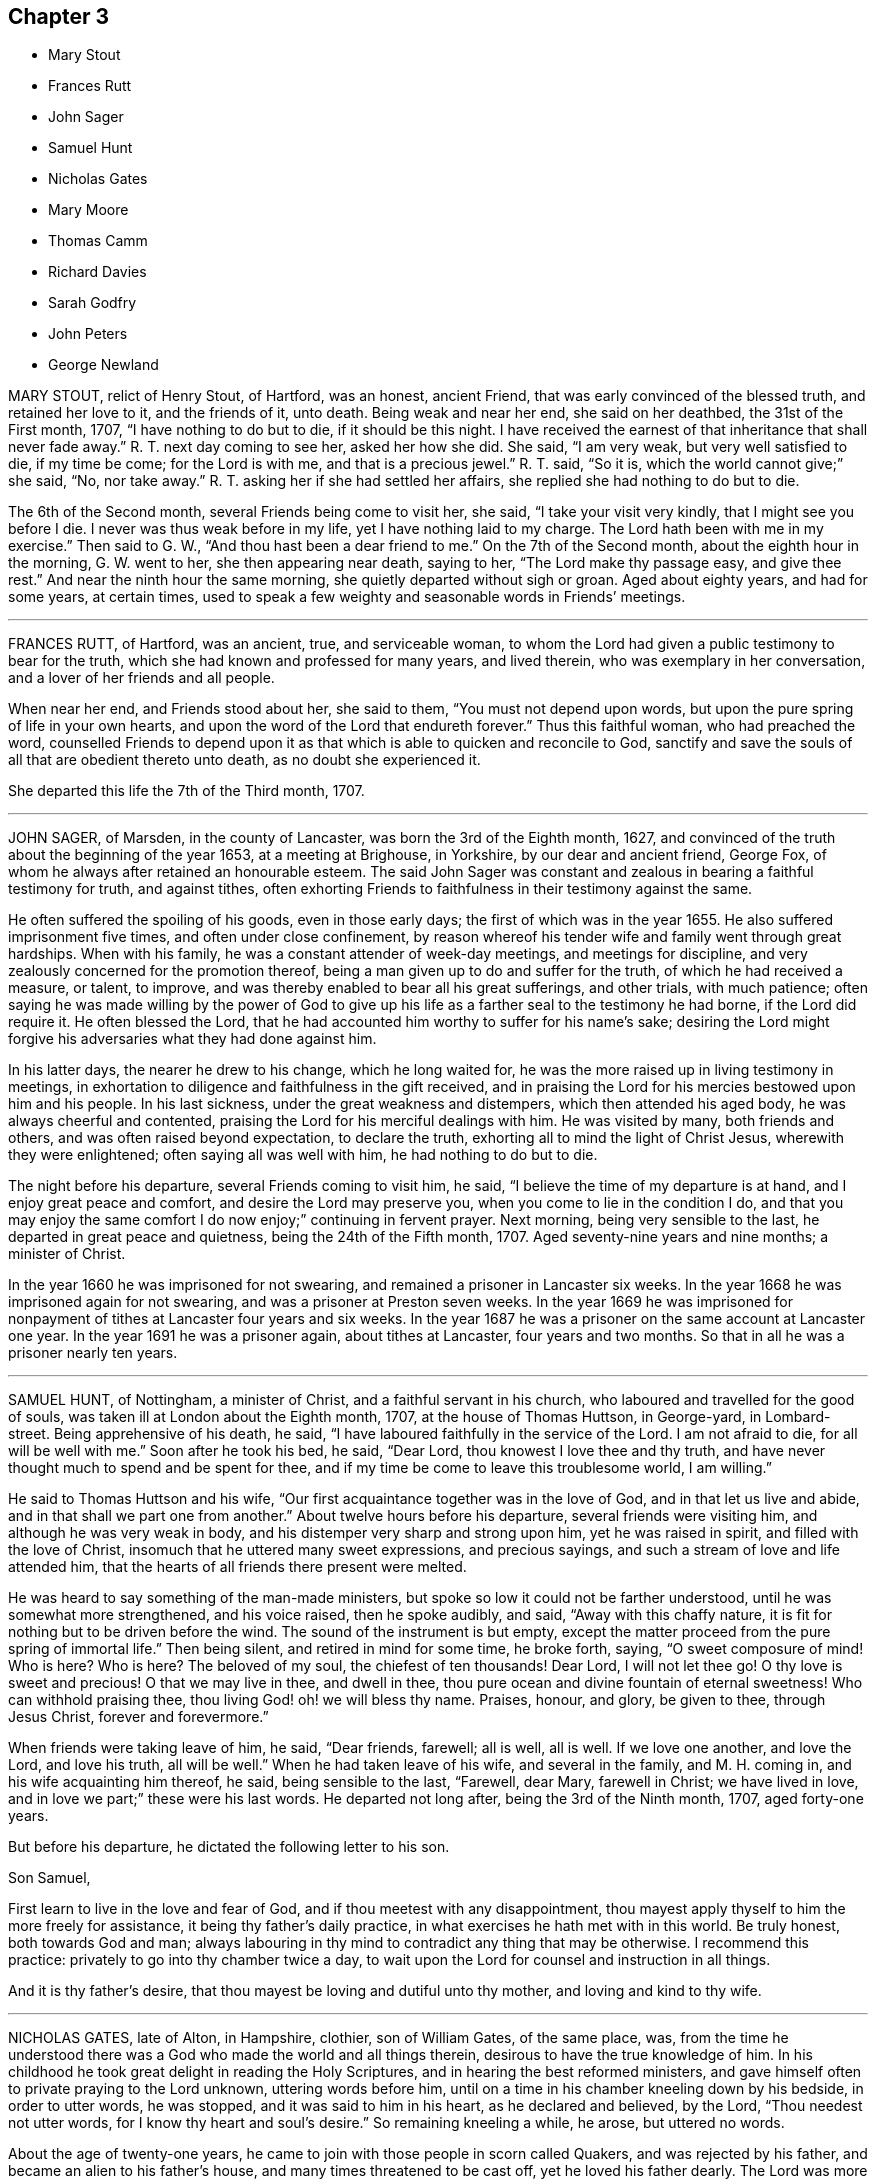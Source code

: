 == Chapter 3

[.chapter-synopsis]
* Mary Stout
* Frances Rutt
* John Sager
* Samuel Hunt
* Nicholas Gates
* Mary Moore
* Thomas Camm
* Richard Davies
* Sarah Godfry
* John Peters
* George Newland

MARY STOUT, relict of Henry Stout, of Hartford, was an honest, ancient Friend,
that was early convinced of the blessed truth, and retained her love to it,
and the friends of it, unto death.
Being weak and near her end, she said on her deathbed, the 31st of the First month, 1707,
"`I have nothing to do but to die, if it should be this night.
I have received the earnest of that inheritance that shall never fade away.`"
R+++.+++ T. next day coming to see her, asked her how she did.
She said, "`I am very weak, but very well satisfied to die, if my time be come;
for the Lord is with me, and that is a precious jewel.`"
R+++.+++ T. said, "`So it is, which the world cannot give;`" she said, "`No, nor take away.`"
R+++.+++ T. asking her if she had settled her affairs,
she replied she had nothing to do but to die.

The 6th of the Second month, several Friends being come to visit her, she said,
"`I take your visit very kindly, that I might see you before I die.
I never was thus weak before in my life, yet I have nothing laid to my charge.
The Lord hath been with me in my exercise.`"
Then said to G. W., "`And thou hast been a dear friend to me.`"
On the 7th of the Second month, about the eighth hour in the morning, G. W. went to her,
she then appearing near death, saying to her, "`The Lord make thy passage easy,
and give thee rest.`"
And near the ninth hour the same morning, she quietly departed without sigh or groan.
Aged about eighty years, and had for some years, at certain times,
used to speak a few weighty and seasonable words in Friends`' meetings.

[.asterism]
'''

FRANCES RUTT, of Hartford, was an ancient, true, and serviceable woman,
to whom the Lord had given a public testimony to bear for the truth,
which she had known and professed for many years, and lived therein,
who was exemplary in her conversation, and a lover of her friends and all people.

When near her end, and Friends stood about her, she said to them,
"`You must not depend upon words, but upon the pure spring of life in your own hearts,
and upon the word of the Lord that endureth forever.`"
Thus this faithful woman, who had preached the word,
counselled Friends to depend upon it as that which
is able to quicken and reconcile to God,
sanctify and save the souls of all that are obedient thereto unto death,
as no doubt she experienced it.

She departed this life the 7th of the Third month, 1707.

[.asterism]
'''

JOHN SAGER, of Marsden, in the county of Lancaster, was born the 3rd of the Eighth month,
1627, and convinced of the truth about the beginning of the year 1653,
at a meeting at Brighouse, in Yorkshire, by our dear and ancient friend, George Fox,
of whom he always after retained an honourable esteem.
The said John Sager was constant and zealous in bearing a faithful testimony for truth,
and against tithes,
often exhorting Friends to faithfulness in their testimony against the same.

He often suffered the spoiling of his goods, even in those early days;
the first of which was in the year 1655.
He also suffered imprisonment five times, and often under close confinement,
by reason whereof his tender wife and family went through great hardships.
When with his family, he was a constant attender of week-day meetings,
and meetings for discipline, and very zealously concerned for the promotion thereof,
being a man given up to do and suffer for the truth, of which he had received a measure,
or talent, to improve, and was thereby enabled to bear all his great sufferings,
and other trials, with much patience;
often saying he was made willing by the power of God to give up
his life as a farther seal to the testimony he had borne,
if the Lord did require it.
He often blessed the Lord,
that he had accounted him worthy to suffer for his name`'s sake;
desiring the Lord might forgive his adversaries what they had done against him.

In his latter days, the nearer he drew to his change, which he long waited for,
he was the more raised up in living testimony in meetings,
in exhortation to diligence and faithfulness in the gift received,
and in praising the Lord for his mercies bestowed upon him and his people.
In his last sickness, under the great weakness and distempers,
which then attended his aged body, he was always cheerful and contented,
praising the Lord for his merciful dealings with him.
He was visited by many, both friends and others, and was often raised beyond expectation,
to declare the truth, exhorting all to mind the light of Christ Jesus,
wherewith they were enlightened; often saying all was well with him,
he had nothing to do but to die.

The night before his departure, several Friends coming to visit him, he said,
"`I believe the time of my departure is at hand, and I enjoy great peace and comfort,
and desire the Lord may preserve you, when you come to lie in the condition I do,
and that you may enjoy the same comfort I do now enjoy;`" continuing in fervent prayer.
Next morning, being very sensible to the last, he departed in great peace and quietness,
being the 24th of the Fifth month, 1707.
Aged seventy-nine years and nine months; a minister of Christ.

In the year 1660 he was imprisoned for not swearing,
and remained a prisoner in Lancaster six weeks.
In the year 1668 he was imprisoned again for not swearing,
and was a prisoner at Preston seven weeks.
In the year 1669 he was imprisoned for nonpayment
of tithes at Lancaster four years and six weeks.
In the year 1687 he was a prisoner on the same account at Lancaster one year.
In the year 1691 he was a prisoner again, about tithes at Lancaster,
four years and two months.
So that in all he was a prisoner nearly ten years.

[.asterism]
'''

SAMUEL HUNT, of Nottingham, a minister of Christ, and a faithful servant in his church,
who laboured and travelled for the good of souls,
was taken ill at London about the Eighth month, 1707, at the house of Thomas Huttson,
in George-yard, in Lombard-street.
Being apprehensive of his death, he said,
"`I have laboured faithfully in the service of the Lord.
I am not afraid to die, for all will be well with me.`"
Soon after he took his bed, he said, "`Dear Lord, thou knowest I love thee and thy truth,
and have never thought much to spend and be spent for thee,
and if my time be come to leave this troublesome world, I am willing.`"

He said to Thomas Huttson and his wife,
"`Our first acquaintance together was in the love of God,
and in that let us live and abide, and in that shall we part one from another.`"
About twelve hours before his departure, several friends were visiting him,
and although he was very weak in body, and his distemper very sharp and strong upon him,
yet he was raised in spirit, and filled with the love of Christ,
insomuch that he uttered many sweet expressions, and precious sayings,
and such a stream of love and life attended him,
that the hearts of all friends there present were melted.

He was heard to say something of the man-made ministers,
but spoke so low it could not be farther understood,
until he was somewhat more strengthened, and his voice raised, then he spoke audibly,
and said, "`Away with this chaffy nature,
it is fit for nothing but to be driven before the wind.
The sound of the instrument is but empty,
except the matter proceed from the pure spring of immortal life.`"
Then being silent, and retired in mind for some time, he broke forth, saying,
"`O sweet composure of mind!
Who is here?
Who is here?
The beloved of my soul, the chiefest of ten thousands!
Dear Lord, I will not let thee go!
O thy love is sweet and precious!
O that we may live in thee, and dwell in thee,
thou pure ocean and divine fountain of eternal sweetness!
Who can withhold praising thee, thou living God! oh! we will bless thy name.
Praises, honour, and glory, be given to thee, through Jesus Christ,
forever and forevermore.`"

When friends were taking leave of him, he said, "`Dear friends, farewell; all is well,
all is well.
If we love one another, and love the Lord, and love his truth, all will be well.`"
When he had taken leave of his wife, and several in the family, and M. H. coming in,
and his wife acquainting him thereof, he said, being sensible to the last, "`Farewell,
dear Mary, farewell in Christ; we have lived in love,
and in love we part;`" these were his last words.
He departed not long after, being the 3rd of the Ninth month, 1707, aged forty-one years.

But before his departure, he dictated the following letter to his son.

[.embedded-content-document.letter]
--

[.salutation]
Son Samuel,

First learn to live in the love and fear of God,
and if thou meetest with any disappointment,
thou mayest apply thyself to him the more freely for assistance,
it being thy father`'s daily practice, in what exercises he hath met with in this world.
Be truly honest, both towards God and man;
always labouring in thy mind to contradict any thing that may be otherwise.
I recommend this practice: privately to go into thy chamber twice a day,
to wait upon the Lord for counsel and instruction in all things.

And it is thy father`'s desire, that thou mayest be loving and dutiful unto thy mother,
and loving and kind to thy wife.

--

[.asterism]
'''

NICHOLAS GATES, late of Alton, in Hampshire, clothier, son of William Gates,
of the same place, was,
from the time he understood there was a God who made the world and all things therein,
desirous to have the true knowledge of him.
In his childhood he took great delight in reading the Holy Scriptures,
and in hearing the best reformed ministers,
and gave himself often to private praying to the Lord unknown, uttering words before him,
until on a time in his chamber kneeling down by his bedside, in order to utter words,
he was stopped, and it was said to him in his heart, as he declared and believed,
by the Lord, "`Thou needest not utter words, for I know thy heart and soul`'s desire.`"
So remaining kneeling a while, he arose, but uttered no words.

About the age of twenty-one years,
he came to join with those people in scorn called Quakers,
and was rejected by his father, and became an alien to his father`'s house,
and many times threatened to be cast off, yet he loved his father dearly.
The Lord was more to him than his father, and fitted him for his service,
and gave him a gift of the ministry,
and called him forth freely to preach the gospel of the grace of God,
and made him an experimental witness of the sufficiency thereof.
He laboured earnestly therein in divers parts of England,
to invite all to receive and come under its teachings.
By the power and grace of God, he was supported under, and carried through,
all the trials and exercises, stonings, stockings, reproachings, imprisonments,
and spoiling of goods he met with for the truth`'s sake, and his testimony thereto.

He was religiously exemplary in his family, and among all where he travelled,
preached sound doctrine, lived a holy life, was just in his dealing,
diligent in his calling, a tender husband, a loving father, a kind friend,
a good neighbour, a follower of peace, delighted in hospitality, sought unity,
and laboured to preserve it in the bonds of peace.
He was diligent in attending meetings, both First-days and other days,
and in the service of quarterly and monthly meetings, and in taking care of the poor,
and was greatly blessed of God.
This servant of Christ being taken ill the 10th of the Tenth month, 1707,
the first thing he expressed his care for, was the church,
and to have friends preserved in unity,
saying he was well satisfied with the Lord`'s dealing with him.
"`He hath been a good God to me all along, and hath let me live to good old age,
and been my support from time to time, and is so in this present exercise.`"
Another time he said, "`My days are expiring apace;
but I have lived to see the goodness of the Lord in the land of the living.`"

He then expressed his love to his wife in a very tender, affectionate manner,
and prayed to the Lord that he would bless and preserve her and his children to the end,
desiring they might live together in love, and watch over one another therein.
He said he did not know, if he had his time to live over again, that he could die better,
having the evidence in himself of well done; yet he said,
if the Lord did see fit to restore him,
and he could be an instrument to gain more souls to God, he could be glad;
for that was his great joy,
when he considered how he had spent his time in the Lord`'s service.
This honest, zealous old man gave good advice to many that came to see him,
and for their children, laying a charge upon such friends as had them,
to keep their children to the plain language,
and to bring them up in the fear and admonition of the Lord;
and admonishing his own children to do so by their children,
and to ask them questions for opening their understanding,
that they might know what God is, and where he is to be found,
and to do thus while they are young and tender; and said, "`Oh! that men,
especially young men, did know the comfort of living a sober life.`"

A neighbour coming to visit him, asked him how he did; he replied, "`Weak,
and am going apace out of this troublesome world,
to a place where there is neither sorrow nor trouble.`"
After this, he said, "`Friends were formerly known by their fewness of words,
and keeping to their word in their dealings.`"
He very often desired Friends to keep to plainness, both in habit and speech,
warning his daughter Deborah present, and his wife, to watch over her children,
to keep them out of pride, saying, "`There is scarcely a worse weed than pride.`"
A while before he died, he said,
"`The door of entrance is open into the kingdom;`"
into which it is not doubted but he is entered.
He departed the 21st of the Tenth month, 1707, aged about seventy-four,
convinced about fifty-two years; and was honourably buried on the 24th,
in Friends`' burying-ground at Alton,
after a very solemn meeting of many Friends and others,
and left his wife twenty-one children and grandchildren.

[.asterism]
'''

MARY MOORE, late wife of John Moore, of Eldworth, in the county of York,
daughter of Thomas Camm, was seized with sickness,
which continued upon her about three months, which she bore with much patience,
often saying she was well content with the will of God.
Her dear father being then from home in the service of truth,
her husband divers times asked her if he might not write to her father,
to acquaint him with her weakness, and to desire his return home.
She answered she should be right glad to see him,
but she would not have his service hindered upon her account,
hoping when that was over he might return in due time to see her.

Accordingly, upon the 30th of the Sixth month, 1707, he got to Eldworth,
and found his daughter very weak;
but the surprise of joy to see him had liked to overwhelm her spirits,
so that for a time she could not speak to him.
In a little time she got over it,
and expressed her great joy and satisfaction to see him, saying,
"`Now the Lord hath answered my desire; and now I leave all to his wise disposing,
whether life or death.`"
She continued pretty easy, still, and resigned; and about a week after she grew worse;
but said to her father, "`I am resigned to the will of God, and gathered out of care,
touching visible things; only some fear is upon my mind touching my eldest son,
that it will prove to his harm to be schooled where he now is, therefore,
I desire he may be removed to some good place and school.`"

This was promised her should be done as speedily as well could be;
at which she seemed contented and easy.
She often signified her resignedness to the will of God,
praying to be endued with patience to the end of her race:
and the Lord was pleased to hear and answer.
She bore all her long exercise with great patience.
On the 12th of the Seventh month, though much weakened,
she was opened and strengthened to speak very strongly, which was written down, viz.:

"`Oh! what a blessing have I enjoyed in this my quarter of a year`'s weakness.
It has been the best and most sweet, pleasant, and profitable time of all my life.
I have seen the end of all worldly enjoyments.
Although I have a kind father, a loving husband, and dear babes, yet I can freely, yea,
heartily, with all my heart, leave all to be with Christ my Redeemer, my Saviour,
and the beloved of my soul.
Oh! he hath been near me, yea, with me day and night.
He hath so drawn me, and won upon me, with the cords of his love, taking me by the hand,
and opening his arms to receive me into his bosom, that I am overcome with his love.
Very gentle has his hand been upon me;
and he hath blessed me with great contentment and patience.
I am freely resigned up to the will of my God.
As for my poor babes, I commit them to the Lord who gave me them.
They have also two good fathers, who will take care of them,
where I can leave them freely; only I desire thee, father,
to take care of John`'s schooling and education,
and get him apprentice to some good Friend at Bristol, or elsewhere, as thou seest fit.
All my care I have cast upon God, and upon thee, my father and my husband;
so that I am easy.
Blessed be the Lord for this good and precious time,
wherein I am freely devoted to his will, and right glad to leave this troublesome world,
having the earnest of that eternal glorious redemption,
through my blessed Lord and Saviour, Jesus Christ.`"

Then calling her children one by one, charged them, saying, "`Fear God,
dwell in love one with another,
and be sure obey your father;`" then blessing them particularly in the name of the Lord,
and committing them all unto him.

When she parted with her youngest babe, she kissed her, and said,
"`They tell me that thou, poor lamb, wilt have the greatest loss of me;
yet as I have cast all my care for you upon the Lord, I am easy,
and leave you to his protection and divine providence, who gave you all to me,
who never fails those that trust in him, being a tender Father,
both to the fatherless and motherless children.`"

To her eldest son John she farther added, "`I have been a tender mother to you,
and now must leave you.
Therefore, dear child, observe the counsel and advice of thy dying mother,
write them down, and imprint them in thy mind.
First, I charge thee to fear and remember God thy Creator in the days of thy youth.
Refrain all evil company; be sober and attentive to all good counsel;
let not thy mind go roving after foolish toys,
and do nothing but what is good and commendable;
and then thou wilt not need to make any excuse or lie;
for a lying tongue is an abomination to the Lord.
Read, and remember what wise Solomon saith will be the portion of such
as despise or neglect the good counsel of father or mother,
and thereby do evil in breaking God`'s command, to obey father and mother.
Oh! dear child, consider of these things, and be wise: God Almighty bless thee,
and you all, and preserve you out of all evil.
This is the one great thing that I desire for you; not to be great in the world,
which hurts many; but to be great in virtue and godliness,
which has the promise both of this world, and that which is to come.`"

Then she lay still some little time, desiring all might leave the room except Anna,
her husband`'s eldest daughter,
betwixt whom and her there had been a great endearedness and strong bond of love.
After some time her father, Thomas Camm, coming into the room again,
and hearing her and her daughter Anna in discourse, sat down out of her sight,
and heard her say to Anna, that she left her as a mother to her motherless children;
bidding her call to mind how she and her two younger sisters, by Providence,
fell under her care when very young,
and how she had faithfully discharged her trust in tender care over them;
and she desired no better for hers than she had done for them,
when they could not do for themselves.

Anna then tenderly telling her mother, she hoped that they, viz., her children,
should want nothing that was in her power to do for them,
she being sensible of the strong obligation of duty she was under,
and so they left things.
After some time, she said, "`What a comfort and joy it is,
to be so near the end of this troublesome world.`"
She was always very glad of friends`' company in visits and little meetings,
which at several times were kept in her chamber, which, she said,
were to her great refreshment; the last was the evening before she died; after which,
she said, "`This is likely to be the last.`"
Next morning she said, "`This night, and a little part of next day will finish here.`"
That night she had very sharp pangs, hard for her father and others to hear;
so that he left the room once or twice, but could not stay easily in or out;
and an exercise or concern came upon his spirit, to pray to the Lord for her;
and the Lord was pleased to hear the supplication that was put up;
so that she had no more such sharp pangs,
and finished her course here on the 15th of the Seventh month, 1707:
and it is not doubted but she is at rest with the Lord.

She was decently interred in her husband`'s burying-place at Eldworth,
on the 17th of the same month, being her birthday, and also her marriage day, and,
had she lived to that day, her age would have been thirty-eight years.
The loss of her was greatly lamented, not only by her relations and nearest friends,
but neighbours, both poor and rich, her loving, innocent,
and wise conduct and deportment having gained her great
respect amongst persons of all sorts that knew her.
Oh! that many in observing and following her pious example,
may be stirred up more and more to seek after virtue and godliness,
and thereby purchase to themselves a good name, as she has done,
through love and obedience to the Lord Jesus Christ,
is the chief design in publishing these lines.

[.asterism]
'''

THOMAS CAMM, late of Camsgill, in the county of Westmoreland, was born in the year 1641,
of honest, religious, and godly parents, was well educated,
and from his childhood inclined to be religious, and sought after the best things.
He delighted in the company of the best, or most religious sort of people;
and in his tender years the Lord was pleased to visit
him with the light of the day springing from on high,
and thereby convinced him of his blessed and unchangeable truth;
even in the morning of the day, to these latter ages of the world;
and after some time called him forth into the work of the ministry,
for which the Lord fitted him.

Being thus visited and called of God,
he counted nothing too near or dear to part with for truth`'s sake;
but left all to follow the Lord,
and with his whole strength and substance was given up to serve him,
and faithfully to do the work he was called to.
The Lord who had called him to such a great and glorious work,
as preaching the everlasting gospel, did fitly qualify him for the same,
pouring forth upon him of his holy spirit, and endued him with divine wisdom,
whereby he was made an able preacher of the word of life to many,
and could divide it aright, according to the states of the people.

As he was thus called and qualified,
so he was diligent and laborious in the work of the Lord in many parts of this nation,
and was made instrumental to convince and establish many in the way of truth.
His doctrine was sound, and his delivery powerful;
and though his testimony was not with the enticing words of men`'s wisdom,
yet it was in the demonstration of that divine power,
which reached the witness of God in the hearts of the hearers.

Great and many were the sufferings he met with,
and he very patiently bore and went through them, of many sorts and kinds,
as imprisonments, spoiling of goods, mockings and scoffings from those without,
and suffering among false brethren.
In all which he stood firm and faithful in his testimony for truth,
approving himself a true follower of Jesus Christ,
suffering joyfully for his name`'s sake, who had counted him worthy, not only to believe,
but to suffer for him.
As he was a man wonderfully endued with heavenly and divine wisdom,
so he was a man of great humility,
very much labouring for love and unity amongst brethren,
and where any thing appeared tending to a breach of it,
he always used his utmost endeavours to put a stop thereto,
approving himself to be a man of peace, and always laboured for it,
both in the church and also amongst all sorts of people.

He was a man beloved of God, and by all good men who knew him.
He was a nursing father to many,
encouraging everything that was good in the least child;
but very zealous against every appearance of evil;
especially against that which in any wise tended to the laying
waste of that testimony which the Lord required his people to bear,
being zealously concerned to keep his testimony clear in every branch of it.
He was a man well qualified for discipline, and laboured very much to promote it,
for the encouragement of those who were weak,
and to bring to judgment those that were loose, and would let their testimony fall.
He was very zealous against that antichristian yoke of tithes,
and though he suffered very much on that account, yet he stood faithful to the last,
and rejoiced in his sufferings upon that and all other accounts for truth`'s sake.

Though in the latter part of his time he was attended with much bodily weakness,
which through his many hard labours, travels, and sufferings, was come upon him,
yet such was his zeal for truth, and love for the friends of it,
that he was willing to spend his time and strength for and in the service of truth,
which he faithfully performed, to the comfort and edification of the churches of Christ.
On the 17th of the Eleventh month, 1707,
having been in the love of God to visit several meetings in the upper end of Lancashire,
Westmoreland, and the west of Yorkshire, he returned to his son John Moore`'s,
at Eldworth, and that very day it pleased the Lord,
by a gentle hand (as he phrased it) to bring his old distemper upon him.

After some few days it grew more violent and hard upon him;
he bore it with much patience,
and continued in a weakly distempered state of body for five or six weeks,
taking very little natural food, nor getting much sleep or rest at nights;
yet could walk up and down his chamber, and was always pretty cheerful,
and freely resigned to the will of God, often saying,
"`I neither desire to live nor to die, but am well content,
however it shall please the Lord to order it;`" farther saying, "`If the Lord see meet,
or have yet any farther service for me to do, it is easy with him to raise me up again;
but his will be done, I am very well content, I bless the Lord.`"

Near the conclusion of his days, he said, "`I have great peace and satisfaction,
in that I have done the will of God.
I do not know that I have much more to do, the time of my departure seems to draw nigh;
but I am well satisfied.
I bless the Lord, I can say with the Apostle, '`I have fought a good fight;
I have finished my course; I have kept the faith,
henceforth there is laid up for me a crown of righteousness, which the Lord,
the righteous Judge, shall give me at that day, and not to me only,
but to them also that love his appearing.`'`"

One day, he being alone in his chamber, his son John Moore came and sat down by him,
and asked him how he did; he answered,`" I am but weakly of body,
but strong in the inner man, blessed be the Lord,
who hath been my support and strength hitherto.`"
He then farther said, "`I have been pondering in my mind,
and meditating of the wonderful and unspeakable mercies and loving-kindnesses of God,
to me extended all my life long, even to this very day; that I, such a poor, weak,
feeble creature, should be enabled to hold out, and go through those many trials,
travails, sufferings and exercises, both inward and outward, of various kinds,
that have fallen to my lot.
It has indeed been the Lord`'s doing,
who is and has been all along my buckler and my shield,
he shall have the praise and the glory of all, for he alone is worthy of it,
forever and forevermore.`"
His distemper continuing, and his bodily strength growing weaker,
so that there was little likelihood of his recovery,
he gave very plain and distinct directions concerning his burial,
as one not much concerned at his approaching departure.

Being grown so weak he could not well go alone, without some little support,
one evening as he was walking over his chamber floor,
leaning upon his son J. Moore`'s arm, his legs trembled under him,
which he observing, said, "`Dear John, when the pillars of the house begin to tremble,
there is feeble work.
But then, blessed are they who, when this earthly tabernacle is ready to be dissolved,
do assuredly know that they have a habitation eternal in the heavens,
whose builder and maker the Lord is; of which, for my part,
I bless the Lord I am well satisfied.`"

About a week before he died,
several of John Moore`'s children being in the room with him, he said to them,
"`Now I think I must leave you.
If the Lord had seen meet to spare me a little longer,
I might have been of service to you in counsel and advice; but the Lord,
the great and wise counsellor, as you have your eye to him above all things,
will not be wanting to you in counsel.
I love you entirely, and the blessing of the Almighty rest upon you, if it be his will.`"
He several times spoke concerning Esau; one time he said,
"`Esau`'s mount was in part consumed and consuming,
yet there were branches still remained;`" and said,
"`The Lord lay it waste more and more.`"
Another time he said, "`Faith and patience, hope and charity, are excellent virtues;
the Lord, if it be his will, endue his children and people more and more therewith.`"

When he was grown so very weak that the getting his
clothes on and off was somewhat difficult and troublesome,
he one time said to those about him, "`Dear children,
you have a great deal of trouble and exercise about me, the Lord be your reward;
but you shall see a little time will put an end to all these troubles,
and a happy end it will be for me, I doubt it not at all.`"

Another time, being some days before he died,
John Moore`'s eldest daughter standing by him, he took her by the hand, and said,
"`Dear Anna, the Lord will reward thee for thy care and pains about me.`"
Seeing her affected with sorrow,
as well she might be for the approaching loss of so near and dear a friend,
he farther added, "`Death will not be said nay; but it will be well with me,
the enemy cannot touch me.
The Lord who hath been with me,
and hath borne up my spirit through and over all
the various exercises and trials of my time;
he will be with me to the end; there is no doubt of it.`"

One time lying upon his bed, in a sweet and heavenly frame of mind and spirit, he said,
"`I have served the Lord in sincerity, with all my heart, and with all my soul,
and with all my strength; hallelujah, hallelujah, hallelujah.`"
And so went on praising and magnifying the Lord,
to the melting and tendering the hearts of all present.

Afterwards he said to John Moore, and some others who were with him,`" Bear me record,
I die in perfect unity with the brethren;
my love is as firm and true as ever in our Lord Jesus Christ,
the author of our salvation.`"
When grown very weak, being asked how he did, he would say, "`Weak of body,
but strong in the Lord;`" saying also, "`In Abraham`'s bosom there is sweet repose.`"
He divers times spoke of the efficacy and virtue of the wine of the kingdom;
and about two days before he died, he seemed to be faint,
and J. Moore gave him a little wine to sup, thinking it might refresh him,
but his stomach could not bear it.
Then looking pretty cheerfully at J. Moore, he said, "`Dear John,
thou seest these things will not do; but one cup of new wine in the heavenly kingdom,
with my dear and blessed Lord and Saviour Jesus Christ, will make up all.`"
His strength decaying very fast, he for the most part lay very still and quiet,
as one waiting for his dissolution, not saying much, unless when spoken to,
and then would answer very sensibly to what he was asked.

On the day he died, he was desirous to be helped out of his bed,
but seeing how very weak he was, he was put off for some time; but he still urged it.
J+++.+++ Moore told him, he doubted he was so weak he could scarcely bear it without fainting;
but those with him told him, they were willing to help him the best they could.
To which he replied very cheerfully, "`That is enough: I hope the Lord,
that has been my help in many straits and difficulties, will also now help me.`"
So his clothes were got ready, and by degrees got most of them on;
but before they had quite done, he was likely to faint:
so they sat him down on the bedside, and supported him a little.

After a while he somewhat revived, and looking about him,
he saw J. Moore`'s youngest child, betwixt two and three years old,
standing before him a little way off, and he beckoned with his hand,
that she might come to him, and with a little help he set her upon his knees,
and affectionately kissing and embracing her, he said, "`God Almighty bless thee.
The God of Abraham, of Isaac, and of Jacob, bless thee, and make thee happy,
if it be his will.`"
Then after a little time they got his clothes something better on,
and set him in his chair, where he sat a pretty while; then growing weary,
he desired to lie down upon his bed, which he did, and after a little time,
he was perceived to weaken very fast.
He lay still and quiet, not saying any thing that could be heard or perceived;
but drawing his breath sometimes quicker and sometimes slower,
yet without the least disturbance, or stoppage of phlegm.
He continued so for the space of about six hours;
then stretching himself forth upon his bed, he departed this life without sigh or groan,
as one falling into a deep sleep, on the 13th day of the First month, 1707,
betwixt the hours of eleven and twelve in the night, being aged sixty-six years,
nine months, and ten days.

Thus, having fought the good fight, and finished his course well,
he laid down his head in peace with the Lord, and is freed from all his sufferings,
sorrows, and afflictions here, and entered no doubt into the kingdom of eternal glory,
forever to live, and magnify, and praise the great God, world without end.
On the 15th of the same month, his body was removed from Eldworth in Yorkshire,
where he died, to his late dwelling-house at Camsgill, in Westmoreland,
and on the 16th of the same month was carried in
a solemn manner to Friends`' burying-place at Park-end,
in Preston-Patrick, being about half a mile from Camsgill.
It was accompanied thither by several hundreds of people, both of the neighbourhood,
and also many friends out of divers of the adjacent counties,
and was there interred in a decent, Christian manner,
there being a general appearance of sorrow in those present
for the loss of so good and serviceable a man.

The corpse being interred, all, or most that were there, drew into the meetinghouse,
and had a precious edifying season together, the powerful living presence of the Lord,
in an eminent manner, overshadowing the assembly,
to the tendering and affecting many hearts.
Divers testimonies were then borne,
to the sufficiency of that universal principle of divine light and grace,
which is given to be a teacher and a leader to all mankind,
and is become the teacher and the leader of all those
who are willing to be taught and led by it.
But it is, and will be, the condemnation of all those who are disobedient to,
and rebel against it, whilst they continue in that state.

Also divers testimonies were borne, concerning this our dear friend, deceased,
as to his faithfulness, care, and labour of love in serving God`'s heritage;
as also with respect to the many trials, travels,
and deep exercises that he had faithfully gone through in his day and time,
upon truth`'s account;
all which he was enabled to perform and go through
by the power and assistance of that divine grace,
and holy spirit of God, which he still accounted his buckler and his shield,
his bow and his battle-axe, and by and through which, he was what he was,
and to which alone, and not to him as man, the praise and glory of all was attributed.

So friends having cleared themselves of what was upon their minds, the meeting broke up,
and friends parted with hearts deeply affected,
and filled with the love and goodness of God,
which had been plentifully shed abroad amongst them that day; praises, honour,
and glory over all, be given unto God, and to the Lamb,
who sits with him upon the throne, who is worthy forever, and forevermore.
Amen.

[.asterism]
'''

RICHARD DAVIES, of Cloddiecochion, in Montgomeryshire, by trade a felt-maker,
was convinced of the blessed truth about the year 1657,
and became faithful unto the Lord, through the power of it,
and thereby was made a minister of the word of life,
and was concerned freely to preach the gospel of salvation.
He was endued with spiritual gifts,
and serviceable in the exercise thereof in the churches of Christ,
both with respect to his sound doctrine and exemplary conversation,
and diligence to serve the widow and fatherless, and was fervent in prayer.

His last sickness was but short, for he was taken ill on the Sixth-day of the week,
and died on the First-day of the next following.
Some Friends of Dolobran meeting came to him,
and they had a meeting with him in his bed-chamber,
and he desired them to pray to the Lord, that he might have an easy passage, saying,
"`The fervent prayer of the righteous the Lord will have a regard to.`"
But his pain continuing upon him, the next day, being the 22nd of the First month, 1708,
about the ninth hour in the morning, he departed this life, and had an easy passage,
as it were in a sleep, having often said he must sleep his long sleep.
His body, on the 25th of the same month,
was accompanied by a considerable number of Friends and other people,
to the burying-place near his own house at Cloddiecochion, and there decently interred,
and no doubt but his soul is at rest with the Lord.

Aged seventy-three; a minister about forty-five years.

[.asterism]
'''

SARAH GODFRY, wife of Benjamin Godfry, of Chipin, near Buntingford,
in the-county of Hartford, daughter of George and Sarah Robins, of Sandon,
in the said county, was one who loved truth in her young years,
and with a tender heart did seek the Lord often, both in and out of meetings,
and was very watchful over her words, lest she should offend the Lord,
or give an evil example to others.
She was obedient to her parents, and tender to her brethren and sisters,
and would give them good advice.
After she was married, and had children, she was concerned for them,
and desired a meeting at her house, for the good of her neighbours, which was had;
at the conclusion of which she spoke with a loud voice, and said,
"`Ever blessed and praised be the name of the Lord for this
blessed opportunity;`" which much affected the people,
knowing her great weakness.

She also expressed her willingness to die, and leave husband and children,
to go to the Lord; and then she said, "`Blessed, praised, honoured, renowned, magnified,
and glorified be thy name, for thou art worthy of all blessing, praise, glory,
and honour, for thou art a merciful God.`"
After this manner she lay praising the Lord for some time.
A neighbour coming in, who was not called a Quaker, seeing her in such a heavenly frame,
spoke with tears, "`She will not leave her fellow behind her:
she will reap the fruit of her doings, joy unspeakable, and full of glory.`"
"`What a mercy,`" adds the neighbour, "`it is,
the Lord lays no more upon her than he gives her patience to bear.`"
She answered, "`The Lord is very good to me, what a great mercy it is,
that I am so willing to die; what a comfort it is, over what it would be,
if I was in great distress.
I feel no condemnation.`"
She desired her mother to hold her hands as she sat in her chair, "`for,`" said she,
"`I think I am going, and I feel great peace.`"
Her mother seeing her in such a still, comfortable condition, sat a while very still,
and after she said, "`Lord, Lord, receive my soul,`" and so departed like a lamb,
in about a quarter of an hour.

[.asterism]
'''

JOHN PETERS, of the parish of Minver, in the county of Cornwall,
about the 26th year of his age, received the knowledge of the blessed truth,
and joined in profession with the people called Quakers.
Being zealous and faithful to the Lord, he bestowed upon him a gift,
and called him into the ministry of the word of life,
in which he was diligently exercised for many years,
and laboured in the work of the gospel of Christ
freely and faithfully to the end of his days.
He was a good example in his life and conversation, and careful so to walk,
that the ministry might not be blamed in any thing by him,
being endued with the spirit of wisdom and understanding.
He travelled much, not only in the county where he lived,
but frequently in the south and western counties of England, and some parts of Wales;
and as he was well known, he was well received by the faithful.

When he thought he was near expiring, he got himself raised in his bed, and said,
"`It is the Lord`'s great mercy,
who in the midst of the pains and anguish that attend our bodies,
gives us resignation of mind to his divine will.
This may be soon spoken of; but it is sweet to come to the living experience of it,
and God hath mercifully given me this resignation and quietness of mind,
in which I have peace, notwithstanding the weakness and pains I lie under.`"

Then observing some young people about his bed,
he counselled them to keep low in the fear of the Lord,
not to seek to themselves great things, nor to post after the riches of this world;
though a moderate care, within the bounds of truth, was allowable.
But he spoke against extending our desires that way,
to the forgetting the work of religion, and the preparation for our latter end;
"`For,`" said he, '`a little, with God`'s blessing, will suffice.`"
He sweetly enlarged on the benefit of his blessing,
and the difference between those who enjoyed it and those who were cursed, adding,
"`In my young years I had a belief raised in me, that if I lived in the fear of God,
neither I nor mine should ever want: and it hath been all along confirmed to me.`"
He said farther, "`My heart is full of the love of God,
and the sting of death is taken away.
It would indeed be sad, at such a season of languishing,
to have a load of sin on the soul.`"
Many other seasonable counsels he then gave, that are not noted.

Another day he said to Friends present,
"`We have cause to be thankful to God for making known to us his truth.
I am evidently satisfied that the way the Lord hath brought us into,
is the way of truth.`"
He spoke of the necessity of living in obedience to it,
that it might be a cross to our wills and bridle to our tongues, and a stay to our minds.
He also said, "`Wait for wisdom and direction from the Lord,
to enable for such services as he requires;`" saying that the strength
of man`'s parts was not sufficient to do the Lord`'s work.
He counselled that love might be the principal motive in all public concerns,
and therein to rebuke, to exhort, and to counsel; and if, in those labours,
we meet with cross and peevish spirited people, that care might be,
not to suffer the same spirit to sway us; but to overcome the evil with good, saying,
"`I have nothing in appearance but death before me; but am well satisfied,
however the Lord deals with me; for,`" said he, "`I am sound in mind,
through the Lord`'s mercy, and have abundance of ease.
I am not afraid to die.
The sting of death is taken away;`" for which he praised the Lord.

Some of his relations being desirous he should try another doctor, he said, "`Be quiet,
be still; if the Lord see meet to lengthen my days, he can soon heal my malady;
if otherwise, I am content; for,`" adds he, "`it is no small comfort to me,
that I did not hearken to the persuasions of some
that would have me go from one doctor to another;
my confidence is in him who is alone the physician of value.
If the Lord hath any further work or service for me to do, he can heal me; if not,
I have done with this world.`"
When near his end, he said to his wife, as he had often before,
"`Mourn not for me when I am gone.
I am waiting for my change, desiring to be dissolved; death is not fearful,
the sting is taken away.`"
He often cried to the Lord for a blessing on his son,
whom God had left him of ten children, and said, "`I desired,
before ever God gave me a child,
they might rather be taken off in the innocency of their days,
than live to dishonour him.`"
So, in the fear and favour of God, he departed this life, the 11th of the Seventh month,
1708+++.+++ Aged about sixty-three; convinced about thirty-seven;
and a minister about twenty-five years.
He was also a prisoner several years for his testimony against tithes,
and for refusing to swear, in obedience to Christ`'s command.

His body was interred the 13th of the said Seventh month,
in Friends`' burying-ground at Minver,
being attended thither by a numerous company of Friends, relations, and neighbours;
and sundry testimonies were borne to the light, life, and virtue,
wherewith God had beautified our friend, while he abode amongst us;
as also to the necessity of holiness and obedience,
that those who succeed him might come to die the death of the righteous,
and that their latter end might be like unto his.

[.asterism]
'''

GEORGE NEWLAND, son of George and Susannah Newland, of the city of Dublin, clothier,
was an orderly and dutiful child, and sought the Lord in his young and tender years.
When he was drawn or persuaded by his schoolfellows to play, or be wild,
he afterwards would be under such trouble in himself,
that he would weep and mourn in the night season.
When about ten years of age, he desired he might be sent into the country,
and retire from his companions in the city.
So in a while his parents sent him into England, and boarded him at Eleanor Haycock`'s,
widow, near Sanky, and he went to school to Gilbert Thompson, at Sanky, in Lancashire.

About the age of eleven or twelve years,
the Lord concerned him to give testimony to the truth, calling him into the ministry,
in which he was faithful, and travelled in the work thereof,
and in the exercise of that gift the Lord had bestowed upon him,
in the provinces of Leinster, Ulster, and Munster, in Ireland.
Being endued with a good understanding, he was not rash to utter words,
without the help or motion of God`'s Spirit;
so that his testimony and ministry were not only instructing but edifying;
and being an innocent youth, was beloved of faithful friends because thereof,
and his exemplary conversation,
which was according to the holy doctrine of our Lord Jesus Christ.

Between the age of eighteen and nineteen years, he was visited with lingering sickness,
and his mother asked him, after some time, whether he thought he should recover;
to which he then answered, he did not know, but if it was the Lord`'s will,
he had rather die than live; but said he durst not desire it, adding,
although his time had been short in the world,
he had gone through a great deal of exercise and trouble,
that none knew but the Lord alone.
Another time he said to his mother,
"`I have felt more of the Lord`'s love to me since I was sick, in a wonderful manner,
than ever before.`"
Again said, "`I strove to serve the Lord in my health, and now I reap the benefit of it.
I can look forward, and that is a mercy.`"
Being frequently comforted in spirit, and filled with the love of God, he would say,
"`Oh! if the earnest be so precious, what will the fullness be.`"
When weak in body, he was strengthened in spirit,
and enlarged to praise and magnify the Lord;
and he was opened to give good counsel and advice to his brother Isaac,
taking him by the hand, kissing him, saying, "`I love thee dearly;
be sure thou fear and serve the Lord, and be obedient to thy parents;
for though thou be young and strong now, yet thou knowest not how few thy days may be.
I speak to thee in love, remember my dying words when I am gone;
and that it will be enough in a dying condition, to bear the pain and affliction of body,
without having a troubled conscience;`" and therefore encouraged him to well-doing.

Much was spoken by him to his sister Elizabeth, whom he called also, and kissed her,
and tenderly desired her to love and fear the Lord, and be dutiful to her parents;
and in like manner to his sister Lydia, saying, he hoped she would be an honest woman;
and said, "`In my health, when I went to bed, I did meditate and think upon the Lord,
and now in my sickness I find the benefit thereof.`"
Then tenderly acknowledging the love and care of his parents towards him, said,
"`If I live, I can never make you amends for your trouble and care over me.`"

A few days before his death, he said unto his mother,
"`I love thee dearly;`" and saluting her, said,
"`I hope the Lord will reward thee for all thy trouble and care over me,
and I hope we shall meet shortly, where we shall never part again.`"
Some hours before his departure, being overcome with the goodness of God,
he was enabled to praise and celebrate his name, saying with admiration, "`How good,
Lord, art thou to me!
I am not worthy of the least of thy mercies and favours;`"
and continued to praise the Lord in such manner,
that all that were in the room were reached and affected,
and broken by the power of God that attended him, during that season.

His uncle John coming to take leave of him, seeing him in this condition, yet near dying,
said he would not leave him till he saw him in his grave;
although he had intended before to go home to his dwelling that was in the country.
He was tendered to see him in such a frame of mind;
though not a frequenter of the meetings of those called Quakers,
but said he was satisfied this youth was going to his heavenly rest.
That night he was earnest with his mother to lie down and get some rest;
but after a little while called for her again, and said, "`My dear mother,
take it patiently, for thou mayest rejoice that I am going.`"
He dcsired all to be quiet and still;
and sent several times to see what hour it was by the clock;
and being sensible his change was near, settled his head to the pillow,
and quietly departed this life, like an innocent lamb, on the 24th of the Eighth month,
1708, about the 2nd hour in the morning, and was buried the 26th of the same month,
in Friends`' buryingplace, near Dolphin`'s Barn,
being accompanied to the grave by many friends and neighbours.
Aged near nineteen, and a minister about six years.

This testimony was given by his friends in Dublin concerning him,
which I thought meet here to insert.

[.embedded-content-document.testimony]
--

It pleased the Lord to favour this youth with a gracious visitation,
even in his childhood, and so to prepare him for his service, whereunto he appointed him,
that there appeared deep impression of a concerned mind,
for the good and eternal wellbeing of his soul.
As he grew in years, he apparently grew in grace, and in the knowledge of God,
and his son the Lord Jesus Christ;
so that the Lord was pleased to put him into the ministry.
Although young, he being sensible of the appearance of the Son of God in his heart,
did deliver his testimony with a good understanding,
not being forward or rash to utter words;
but waited for that which is the fountain of all true ministry, viz.,
The help of the Spirit of God, that enables God`'s ministers to speak to the edifying,
and instructing, and building up of one another in the love of God.

This being the concern of this innocent youth,
made him to be beloved of faithful friends who knew him; and the more,
because his conversation agreed with his doctrine.
He went abroad sometimes to visit friends in this province of Leinster,
and was also in Ulster and Munster provinces,
and friends had generally a love and respect for him,
and there would commonly be great meetings where he was,
both friends and others admiring the Lord`'s dealings with him, in his tender years,
being but twelve years old when his mouth was first opened in meetings,
in a testimony for God.
We have a great loss of him, he being such a good example to our youth, both in that,
and also in his conversation;
too few being willing to follow him in that true nearness of walking with God, as he did;
but love liberty to the flesh and will, that works not the righteousness of God,
but brings trouble and grief on those who are concerned
for the well-being of their immortal souls;
which this youth was careful to avoid.

His behaviour was more like a man of gray hairs, than one not attained to nineteen years,
being not desirous of long life in this world, as he used to express sometimes;
but rather that he might do his day`'s work, being ready and prepared,
when the Lord was pleased to call him hence, to have a portion and lot in God`'s kingdom,
of that life and peace that are everlasting.
When he was visited with the sickness of which he died,
which continued on him about a quarter of a year,
he bore it with much patience and resignation to the will of God, and very cheerfully;
which was comfortable,
both to his parents and friends who visited him in the time of his illness.

Before his departure,
he was concerned to advise and counsel his brother and sister to fear and love God,
and be dutiful to their parents, etc.
And though it is our loss, to have such an one taken from us,
we believe it is his gain to be removed from where trouble and temptations attend,
to where the wicked cease from troubling, and the weary are at rest.

[.signed-section-closing]
Signed in behalf of the said meeting, by

[.signed-section-signature]
Amos Strettell, Richard Sealey, George Rook.

[.signed-section-context-close]
From our meeting in Dublin, the 19th of the Second month 1709.

--
